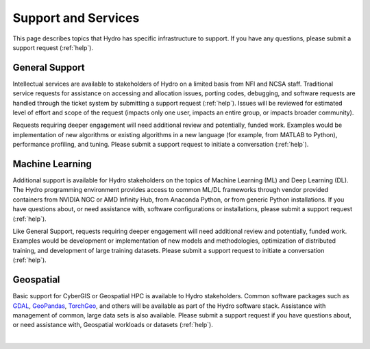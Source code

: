 Support and Services
======================

This page describes topics that Hydro has specific infrastructure to support. If you have any questions, please submit a support request (:ref:`help`).  

General Support
------------------

Intellectual services are available to stakeholders of Hydro on a limited basis from NFI and NCSA staff. Traditional service requests for assistance on accessing and allocation issues, porting codes, debugging, and software requests are handled through the ticket system by submitting a support request (:ref:`help`).
Issues will be reviewed for estimated level of effort and scope of the request (impacts only one user, impacts an entire group, or impacts broader community). 

Requests requiring deeper engagement will need additional review and potentially, funded work. Examples would be implementation of new algorithms or existing algorithms in a new language (for example, from MATLAB to Python), performance profiling, and tuning. Please submit a support request to initiate a conversation (:ref:`help`). 

Machine Learning
--------------------

Additional support is available for Hydro stakeholders on the topics of Machine Learning (ML) and Deep Learning (DL). The Hydro programming environment provides access to common ML/DL frameworks through vendor provided containers from NVIDIA NGC or AMD Infinity Hub, from Anaconda Python, or from generic Python installations. If you have questions about, or need assistance with, software configurations or installations, please submit a support request (:ref:`help`). 

Like General Support, requests requiring deeper engagement will need additional review and potentially, funded work. Examples would be development or implementation of new models and methodologies, optimization of distributed training, and development of large training datasets. Please submit a support request to initiate a conversation (:ref:`help`). 

Geospatial
------------

Basic support for CyberGIS or Geospatial HPC is available to Hydro stakeholders. Common software packages such as `GDAL <https://gdal.org/index.html>`_, `GeoPandas <https://geopandas.org/en/stable/>`_, `TorchGeo <https://torchgeo.readthedocs.io/en/stable/>`_, and others will be available as part of the Hydro software stack. Assistance with management of common, large data sets is also available. Please submit a support request if you have questions about, or need assistance with, Geospatial workloads or datasets (:ref:`help`).

|
